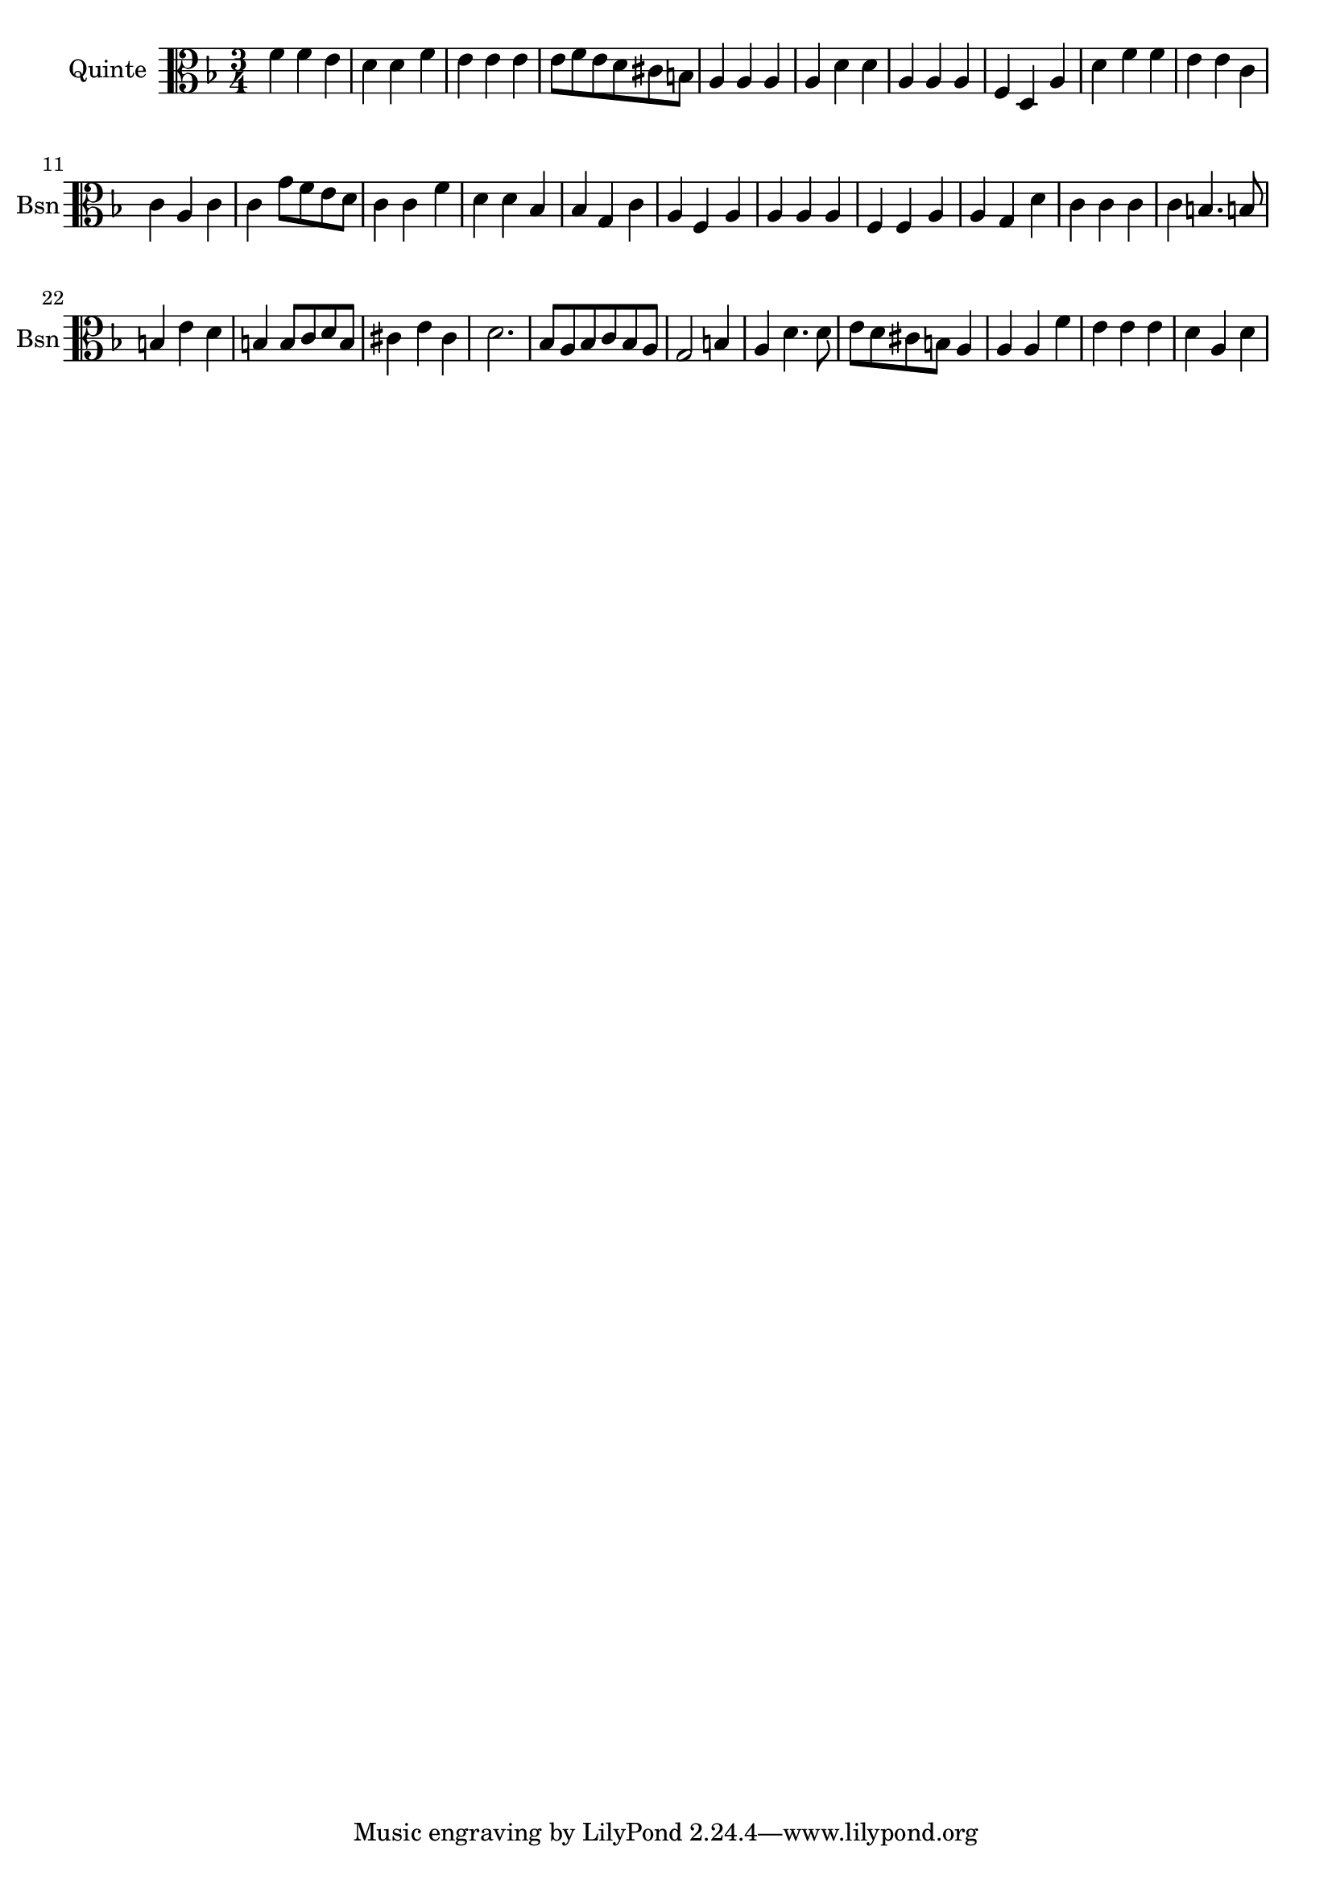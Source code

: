 \version "2.17.7"

\context Voice = "basson"

\relative c { 
	 \set Staff.instrumentName = \markup { \column { "Quinte" } }
         \set Staff.midiInstrument = "bassoon"
          \set Staff.shortInstrumentName = "Bsn"
%       

  \once \override Staff.TimeSignature.style = #'() 

  
  	\time 3/4
        \clef alto %bass  
        \key f \major
        
       f'4 f e | d d f | e e e | e8 f e d cis b | a4 a a |
% 6
	a d d | a a a | f d a' | d f f | e e c | c a c | 
%11
	c g'8 f e d | c4  c f | d d bes | bes g c | a f a |
% 16
	a a a | f f a | a g d' | c c c | c b4. b!8 |
%21
	b4 e d | b b8 c d b | cis4 e cis | d2. | bes8 a bes c bes a |
%26
	g2 b4 | a d4. d8 | e d cis b a4 | a a f' | e e e | d a d |
	
  
  }
